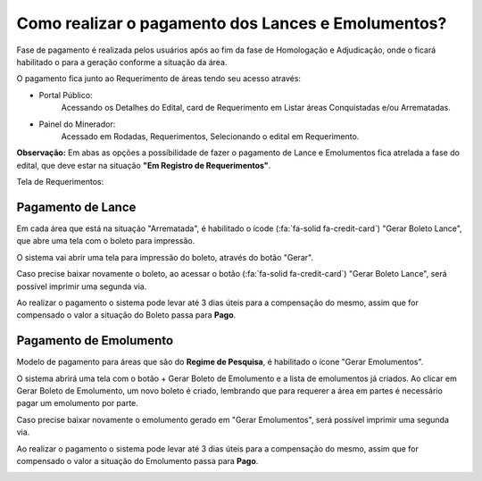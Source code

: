 Como realizar o pagamento dos Lances e Emolumentos?
===================================================

Fase de pagamento é realizada pelos usuários após ao fim da fase de Homologação e Adjudicação, onde o ficará habilitado o para a geração conforme a situação da área.

O pagamento fica junto ao Requerimento de áreas tendo seu acesso através:

- Portal Público:
    Acessando os Detalhes do Edital, card de Requerimento em Listar áreas Conquistadas e/ou Arrematadas.

    .. image:: ../imagens/10.RequerimentoPortalPublico.png

- Painel do Minerador:
    Acessado em Rodadas, Requerimentos, Selecionando o edital em Requerimento.

    .. image:: ../imagens/10.TelaRequerimentoPainel.png

**Observação:** Em abas as opções a possíbilidade de fazer o pagamento de Lance e Emolumentos fica atrelada a fase do edital, que deve estar na situação **"Em Registro de Requerimentos"**.

Tela de Requerimentos:

.. image:: ../imagens/10.TelaRequerimentoUsario.png

Pagamento de Lance
##################

Em cada área que está na situação "Arrematada", é habilitado o ícode (:fa:`fa-solid fa-credit-card`) "Gerar Boleto Lance", que abre uma tela com o boleto para impressão.

.. image:: ../imagens/10.RequerimentoBotaoBoleto.png

O sistema vai abrir uma tela para impressão do boleto, através do botão "Gerar".

.. image:: ../imagens/10.GerarBoleto.png

Caso precise baixar novamente o boleto, ao acessar o botão (:fa:`fa-solid fa-credit-card`) "Gerar Boleto Lance", será possível imprimir uma segunda via.

.. image:: ../imagens/10.SegundaViaBoleto.png

Ao realizar o pagamento o sistema pode levar até 3 dias úteis para a compensação do mesmo, assim que for compensado o valor a situação do Boleto passa para **Pago**.

.. image:: ../imagens/10.BoletoPago.png


Pagamento de Emolumento
#######################

Modelo de pagamento para áreas que são do **Regime de Pesquisa**, é habilitado o ícone "Gerar Emolumentos".

.. image:: ../imagens/10.GerarEmolumento.png

O sistema abrirá uma tela com o botão + Gerar Boleto de Emolumento e a lista de emolumentos já criados. Ao clicar em Gerar Boleto de Emolumento, um novo boleto é criado, lembrando que para requerer a área em partes é necessário pagar um emolumento por parte.

.. image:: ../imagens/10.GerarNovoEmoluamento.png

Caso precise baixar novamente o emolumento gerado em "Gerar Emolumentos", será possível imprimir uma segunda via.

.. image:: ../imagens/10.SegundaViaEmolumento.png 

Ao realizar o pagamento o sistema pode levar até 3 dias úteis para a compensação do mesmo, assim que for compensado o valor a situação do Emolumento passa para **Pago**.

.. image:: ../imagens/10.EmolumentoPago.png